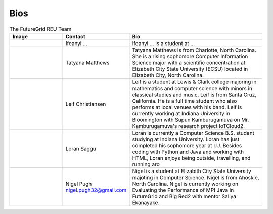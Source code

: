Bios
======================================================================


.. list-table:: The FutureGrid REU Team 
   :widths: 20 20 50
   :header-rows: 1

   * - Image
     - Contact
     - Bio
   * - 

       .. image:: images/photo_ifeanyi.png
          :height: 100

     - Ifeanyi ...
     - Ifeanyi ... is a student at ... 

   * -
      .. image:: images/taty.png
          :height: 100

     - Tatyana Matthews
     - Tatyana Matthews is from Charlotte, North Carolina. She is a rising sophomore Computer Information Science major with a scientific concentration at Elizabeth City State University (ECSU) located in Elizabeth City, North Carolina.
     
   * -
   
      .. image:: images/photo_leif.jpg
          :height: 100

     - Leif Christiansen
     - Leif is a student at Lewis & Clark college majoring in mathematics and 
       computer science with minors in classical studies and music. Leif is from Santa Cruz, California. He is a full
       time student who also performs at local venues with his band. Leif is 
       currently working at Indiana University in Bloomington with Supun Kamburugamuva on Mr. Kamburugamuva's research
       project IoTCloud2.

   * -
   
      .. image:: images/saggu.png
          :height: 100

     - Loran Saggu
     - Loran is currently a Computer Science B.S. student studying at Indiana University. Loran has just completed his sophomore year at I.U. Besides coding with Python and Java and working with HTML, Loran enjoys being outside, travelling, and running aro
     
   * -
   
      .. image:: images/photo_nigel.png
          :height: 100

     - Nigel Pugh   nigel.pugh32@gmail.com
     - Nigel is a student at Elizabith City State University majoting in Computer Science. Nigel is from Ahoskie, North Carolina. Nigel is currently working on Evaluating the Performance of MPI Java in FutureGrid and Big Red2 with mentor Saliya Ekanayake. 
